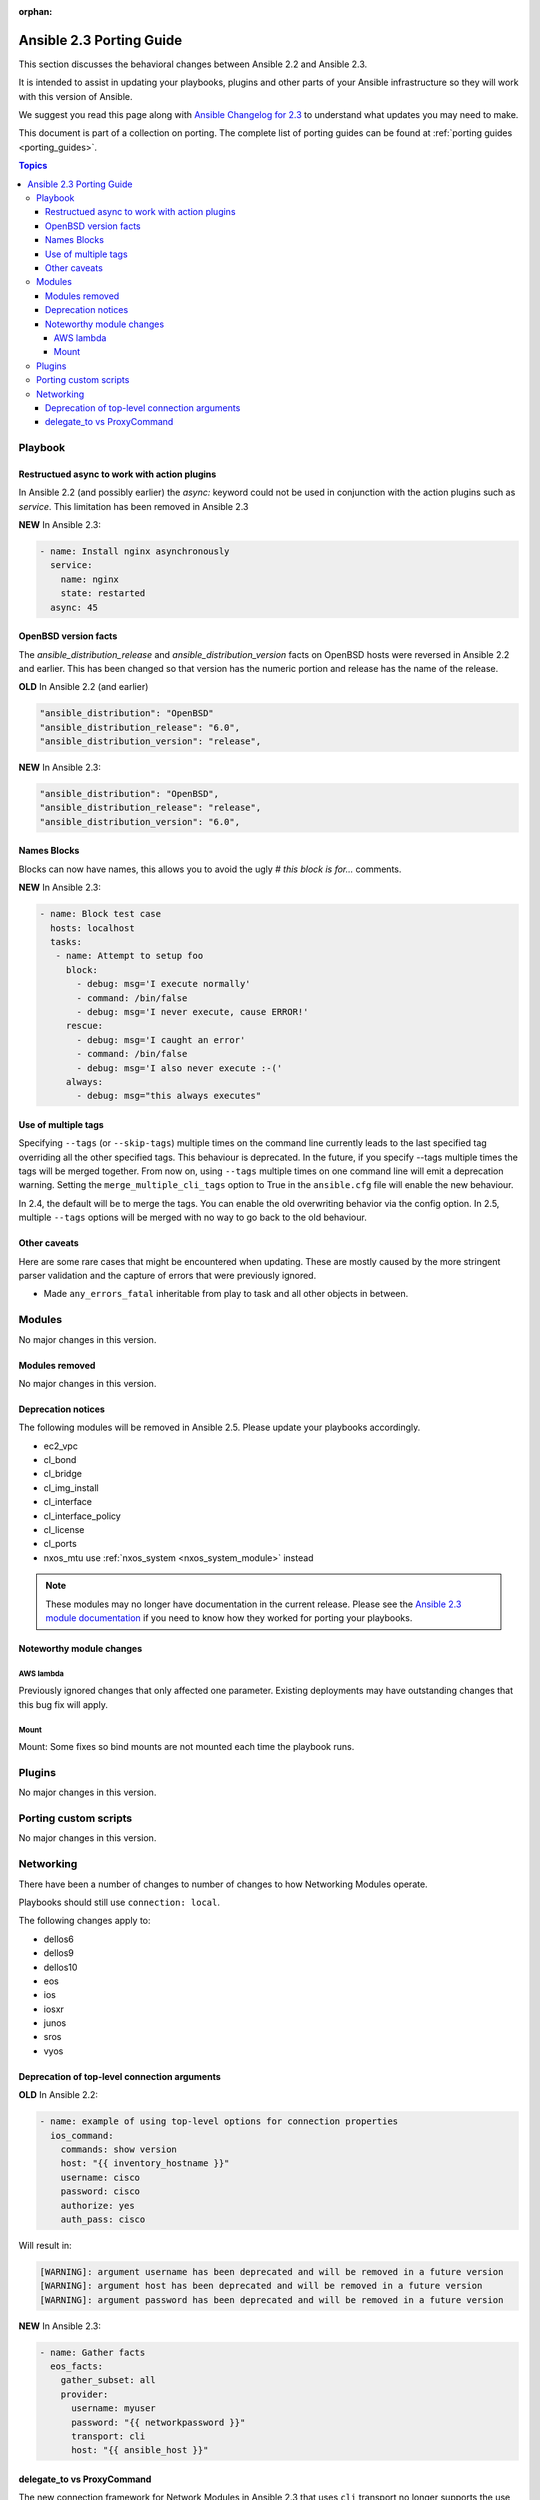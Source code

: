 :orphan:

.. _porting_2.3_guide:

*************************
Ansible 2.3 Porting Guide
*************************

This section discusses the behavioral changes between Ansible 2.2 and Ansible 2.3.

It is intended to assist in updating your playbooks, plugins and other parts of your Ansible infrastructure so they will work with this version of Ansible.


We suggest you read this page along with `Ansible Changelog for 2.3 <https://github.com/ansible/ansible/blob/stable-2.3/CHANGELOG.md>`_ to understand what updates you may need to make.

This document is part of a collection on porting. The complete list of porting guides can be found at :ref:`porting guides <porting_guides>`.

.. contents:: Topics

Playbook
========

Restructued async to work with action plugins
---------------------------------------------

In Ansible 2.2 (and possibly earlier) the `async:` keyword could not be used in conjunction with the action plugins such as `service`. This limitation has been removed in Ansible 2.3

**NEW** In Ansible 2.3:


.. code-block:: guess

    - name: Install nginx asynchronously
      service:
        name: nginx
        state: restarted
      async: 45


OpenBSD version facts
---------------------

The `ansible_distribution_release` and `ansible_distribution_version` facts on OpenBSD hosts were reversed in Ansible 2.2 and earlier. This has been changed so that version has the numeric portion and release has the name of the release.

**OLD** In Ansible 2.2 (and earlier)


.. code-block:: guess

    "ansible_distribution": "OpenBSD"
    "ansible_distribution_release": "6.0",
    "ansible_distribution_version": "release",

**NEW** In Ansible 2.3:


.. code-block:: guess

    "ansible_distribution": "OpenBSD",
    "ansible_distribution_release": "release",
    "ansible_distribution_version": "6.0",


Names Blocks
------------

Blocks can now have names, this allows you to avoid the ugly `# this block is for...` comments.


**NEW** In Ansible 2.3:


.. code-block:: guess

    - name: Block test case
      hosts: localhost
      tasks:
       - name: Attempt to setup foo
         block:
           - debug: msg='I execute normally'
           - command: /bin/false
           - debug: msg='I never execute, cause ERROR!'
         rescue:
           - debug: msg='I caught an error'
           - command: /bin/false
           - debug: msg='I also never execute :-('
         always:
           - debug: msg="this always executes"


Use of multiple tags
--------------------

Specifying ``--tags`` (or ``--skip-tags``) multiple times on the command line currently leads to the last specified tag overriding all the other specified tags. This behaviour is deprecated. In the future, if you specify --tags multiple times the tags will be merged together. From now on, using ``--tags`` multiple times on one command line will emit a deprecation warning. Setting the ``merge_multiple_cli_tags`` option to True in the ``ansible.cfg`` file will enable the new behaviour.

In 2.4, the default will be to merge the tags. You can enable the old overwriting behavior via the config option.
In 2.5, multiple ``--tags`` options will be merged with no way to go back to the old behaviour.


Other caveats
-------------

Here are some rare cases that might be encountered when updating. These are mostly caused by the more stringent parser validation and the capture of errors that were previously ignored.


* Made ``any_errors_fatal`` inheritable from play to task and all other objects in between.

Modules
=======

No major changes in this version.

Modules removed
---------------

No major changes in this version.

Deprecation notices
-------------------

The following modules will be removed in Ansible 2.5. Please update your playbooks accordingly.

* ec2_vpc
* cl_bond
* cl_bridge
* cl_img_install
* cl_interface
* cl_interface_policy
* cl_license
* cl_ports
* nxos_mtu use :ref:`nxos_system <nxos_system_module>` instead

.. note::

    These modules may no longer have documentation in the current release.  Please see the
    `Ansible 2.3 module documentation
    <https://docs.ansible.com/ansible/2.3/list_of_all_modules.html>`_ if you need
    to know how they worked for porting your playbooks.


Noteworthy module changes
-------------------------

AWS lambda
^^^^^^^^^^
Previously ignored changes that only affected one parameter. Existing deployments may have outstanding changes that this bug fix will apply.


Mount
^^^^^

Mount: Some fixes so bind mounts are not mounted each time the playbook runs.


Plugins
=======

No major changes in this version.

Porting custom scripts
======================

No major changes in this version.

Networking
==========

There have been a number of changes to number of changes to how Networking Modules operate.

Playbooks should still use ``connection: local``.

The following changes apply to:

* dellos6
* dellos9
* dellos10
* eos
* ios
* iosxr
* junos
* sros
* vyos

Deprecation of top-level connection arguments
---------------------------------------------

**OLD** In Ansible 2.2:

.. code-block:: guess

    - name: example of using top-level options for connection properties
      ios_command:
        commands: show version
        host: "{{ inventory_hostname }}"
        username: cisco
        password: cisco
        authorize: yes
        auth_pass: cisco

Will result in:

.. code-block:: guess

   [WARNING]: argument username has been deprecated and will be removed in a future version
   [WARNING]: argument host has been deprecated and will be removed in a future version
   [WARNING]: argument password has been deprecated and will be removed in a future version


**NEW** In Ansible 2.3:


.. code-block:: guess

   - name: Gather facts
     eos_facts:
       gather_subset: all
       provider:
         username: myuser
         password: "{{ networkpassword }}"
         transport: cli
         host: "{{ ansible_host }}"

delegate_to vs ProxyCommand
---------------------------

The new connection framework for Network Modules in Ansible 2.3 that uses ``cli`` transport
no longer supports the use of the ``delegate_to`` directive.
In order to use a bastion or intermediate jump host to connect to network devices over ``cli``
transport, network modules now support the use of ``ProxyCommand``.

To use ``ProxyCommand`` configure the proxy settings in the Ansible inventory
file to specify the proxy host via ``ansible_ssh_common_args``.

For details on how to do this see the :ref:`network proxy guide <network_delegate_to_vs_ProxyCommand>`.
